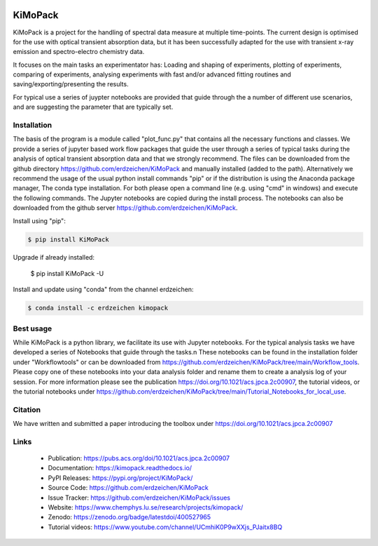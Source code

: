 .. image:: https://readthedocs.org/projects/kimopack/badge/?version=latest
	:target: https://kimopack.readthedocs.io/en/latest/?badge=latest
	:alt: Documentation Status
	
.. image:: https://img.shields.io/badge/License-GPL%20v3-blue.svg
	:target: http://www.gnu.org/licenses/gpl-3.0
	:alt: License: GPL v3
	
.. image:: https://anaconda.org/erdzeichen/kimopack/badges/installer/conda.svg   
	:target: https://conda.anaconda.org/erdzeichen
	
.. image:: https://badge.fury.io/py/KiMoPack.svg
    :target: https://badge.fury.io/py/KiMoPack

.. image:: https://anaconda.org/erdzeichen/kimopack/badges/latest_release_date.svg   
	:target: https://anaconda.org/erdzeichen/kimopack
	
.. image:: https://mybinder.org/badge_logo.svg		  
	:target: https://mybinder.org/v2/gh/erdzeichen/KiMoPack/HEAD

.. image:: https://zenodo.org/badge/400527965.svg
   :target: https://zenodo.org/badge/latestdoi/400527965

KiMoPack
==========

KiMoPack is a project for the handling of spectral data measure at
multiple time-points. The current design is optimised for the use with
optical transient absorption data, but it has been successfully adapted
for the use with transient x-ray emission and spectro-electro chemistry
data.

It focuses on the main tasks an experimentator has:
Loading and shaping of experiments, plotting of experiments, comparing of experiments,
analysing experiments with fast and/or advanced fitting routines and saving/exporting/presenting 
the results. 

For typical use a series of juypter notebooks are provided that guide 
through the a number of different use scenarios, and are suggesting the 
parameter that are typically set.

Installation
--------------

The basis of the program is a module called "plot_func.py" that contains all the necessary functions and classes. 
We provide a series of jupyter based work flow packages that guide the user through a series of typical tasks 
during the analysis of optical transient absorption data and that we strongly recommend.
The files can be downloaded from the github directory https://github.com/erdzeichen/KiMoPack and manually installed (added to the path).
Alternatively we recommend the usage of the usual python install commands "pip" or if the distribution is using the Anaconda
package manager, The conda type installation. For both please open a command line (e.g. using "cmd" in windows) and execute the following commands. 
The Jupyter notebooks are copied during the install process. The notebooks can also be downloaded from the github server https://github.com/erdzeichen/KiMoPack.

Install using "pip":

.. code-block:: text

    $ pip install KiMoPack 

Upgrade if already installed:

    $ pip install KiMoPack -U

Install and update using "conda" from the channel erdzeichen:

.. code-block:: text

    $ conda install -c erdzeichen kimopack
	
Best usage
-----------
While KiMoPack is a python library, we facilitate its use with Jupyter notebooks. For the typical analysis tasks we have developed a series of Notebooks that guide through the tasks.\n These notebooks can be found in the installation folder under "Workflowtools" or can be downloaded from https://github.com/erdzeichen/KiMoPack/tree/main/Workflow_tools. Please copy one of these notebooks into your data analysis folder and rename them to create a analysis log of your session. For more information please see the publication https://doi.org/10.1021/acs.jpca.2c00907, the tutorial videos, or the tutorial notebooks under https://github.com/erdzeichen/KiMoPack/tree/main/Tutorial_Notebooks_for_local_use. 
	
Citation
------------
We have written and submitted a paper introducing the toolbox under https://doi.org/10.1021/acs.jpca.2c00907

Links
-----

	* Publication: https://pubs.acs.org/doi/10.1021/acs.jpca.2c00907
	* Documentation: https://kimopack.readthedocs.io/
	* PyPI Releases: https://pypi.org/project/KiMoPack/
	* Source Code: https://github.com/erdzeichen/KiMoPack
	* Issue Tracker: https://github.com/erdzeichen/KiMoPack/issues
	* Website: https://www.chemphys.lu.se/research/projects/kimopack/
	* Zenodo: https://zenodo.org/badge/latestdoi/400527965
	* Tutorial videos: https://www.youtube.com/channel/UCmhiK0P9wXXjs_PJaitx8BQ
